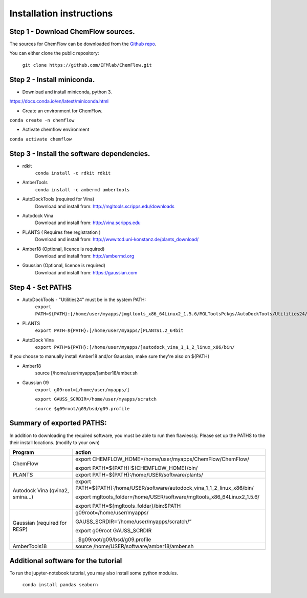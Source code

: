 .. highlight:: bash

=========================
Installation instructions
=========================

Step 1 - Download ChemFlow sources.
-----------------------------------

The sources for ChemFlow can be downloaded from the `Github repo`_.

.. _Github repo: https://github.com/IFMlab/ChemFlow.git

You can either clone the public repository:

    ``git clone https://github.com/IFMlab/ChemFlow.git``


Step 2 - Install miniconda.
---------------------------
* Download and install miniconda, python 3.
https://docs.conda.io/en/latest/miniconda.html

* Create an environment for ChemFlow.
``conda create -n chemflow``

* Activate chemflow environment
``conda activate chemflow``

Step 3 - Install the software dependencies.
--------------------------------------------
* rdkit
    ``conda install -c rdkit rdkit``

* AmberTools
    ``conda install -c ambermd ambertools``

* AutoDockTools (required for Vina)
    Download and install from: http://mgltools.scripps.edu/downloads

* Autodock Vina
    Download and install from: http://vina.scripps.edu

* PLANTS ( Requires free registration )
    Download and install from: http://www.tcd.uni-konstanz.de/plants_download/

* Amber18 (Optional, licence is required)
    Download and install from: http://ambermd.org

* Gaussian (Optional, licence is required)
    Download and install from: https://gaussian.com

Step 4 - Set PATHS
------------------
* AutoDockTools - "Utilities24" must be in the system PATH:
    ``export PATH=${PATH}:[/home/user/myapps/]mgltools_x86_64Linux2_1.5.6/MGLToolsPckgs/AutoDockTools/Utilities24/``
* PLANTS
    ``export PATH=${PATH}:[/home/user/myapps/]PLANTS1.2_64bit``
* AutoDock Vina
    ``export PATH=${PATH}:[/home/user/myapps/]autodock_vina_1_1_2_linux_x86/bin/``
    
If you choose to manually install Amber18 and/or Gaussian, make sure they're also on ${PATH}

* Amber18
    source [/home/user/myapps/]amber18/amber.sh
* Gaussian 09
    ``export g09root=[/home/user/myapps/]``
    
    ``export GAUSS_SCRDIR=/home/user/myapps/scratch``
    
    ``source $g09root/g09/bsd/g09.profile``




Summary of exported PATHS:
--------------------------
In addition to downloading the required software, you must be able to run then flawlessly. Please set up the PATHS to the their install locations. (modify to your own)

+----------------------------------+-----------------------------------------------------------------------------+
| Program                          | action                                                                      |
+==================================+=============================================================================+
| ChemFlow                         | export CHEMFLOW_HOME=/home/user/myapps/ChemFlow/ChemFlow/                   |
|                                  |                                                                             |
|                                  | export PATH=${PATH}:${CHEMFLOW_HOME}/bin/                                   |
+----------------------------------+-----------------------------------------------------------------------------+
| PLANTS                           | export PATH=${PATH}:/home/USER/software/plants/                             |
+----------------------------------+-----------------------------------------------------------------------------+
| Autodock Vina (qvina2, smina…)   | export PATH=${PATH}:/home/USER/software/autodock_vina_1_1_2_linux_x86/bin/  |
|                                  |                                                                             |
|                                  | export mgltools_folder=/home/USER/software/mgltools_x86_64Linux2_1.5.6/     |
|                                  |                                                                             |
|                                  | export PATH=${mgltools_folder}/bin:$PATH                                    |
+----------------------------------+-----------------------------------------------------------------------------+
| Gaussian (required for RESP)	   | g09root=/home/user/myapps/                                                  |
|                                  |                                                                             |
|                                  | GAUSS_SCRDIR=”/home/user/myapps/scratch/”                                   |
|                                  |                                                                             |
|                                  | export g09root GAUSS_SCRDIR                                                 |
|                                  |                                                                             |
|                                  | . $g09root/g09/bsd/g09.profile                                              |
+----------------------------------+-----------------------------------------------------------------------------+
|AmberTools18	                   | source /home/USER/software/amber18/amber.sh                                 |
+----------------------------------+-----------------------------------------------------------------------------+


Additional software for the tutorial
------------------------------------
To run the jupyter-notebook tutorial, you may also install some python modules.

    ``conda install pandas seaborn``




